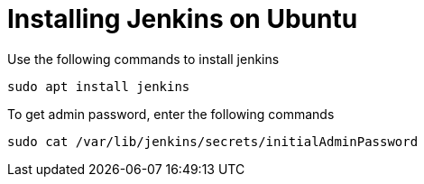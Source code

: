 = Installing Jenkins on Ubuntu

Use the following commands to install jenkins

[source, shel]
----
sudo apt install jenkins
----

To get admin password, enter the following commands

[source, shell]
----
sudo cat /var/lib/jenkins/secrets/initialAdminPassword
----


